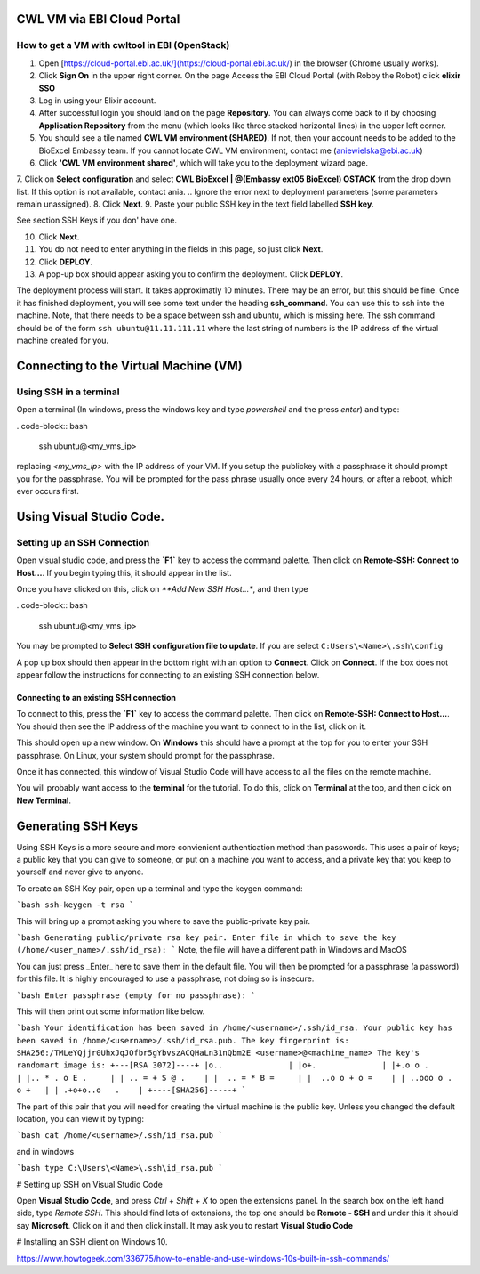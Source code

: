 =============================
CWL VM via EBI Cloud Portal
=============================

How to get a VM with cwltool in EBI (OpenStack)
===============================================

1. Open [https://cloud-portal.ebi.ac.uk/](https://cloud-portal.ebi.ac.uk/) in the browser (Chrome usually works).
2. Click **Sign On** in the upper right corner. On the page Access the EBI Cloud Portal (with Robby the Robot) click **elixir SSO**
3. Log in using your Elixir account.
4. After successful login you should land on the page **Repository**. You can always come back to it by choosing **Application Repository** from the menu (which looks like three stacked horizontal lines) in the upper left corner.
5. You should see a tile named **CWL VM environment (SHARED)**. If not, then your account needs to be added to the BioExcel Embassy team. If you cannot locate CWL VM environment, contact me (aniewielska@ebi.ac.uk)
6. Click **'CWL VM environment shared'**, which will take you to the deployment wizard page.

7. Click on **Select configuration** and select **CWL BioExcel | @(Embassy ext05 BioExcel) OSTACK** from the drop down list.  If this option is not available, contact ania.
.. Ignore the error next to deployment parameters (some parameters remain unassigned).
8. Click **Next**.
9. Paste your public SSH key in the text field labelled **SSH key**.

See section SSH Keys if you don' have one.

10. Click **Next**.
11. You do not need to enter anything in the fields in this page, so just click **Next**.
12. Click **DEPLOY**.
13. A pop-up box should appear asking you to confirm the deployment.  Click **DEPLOY**.

The deployment process will start. It takes approximatly 10 minutes. There may be an error, but this should be fine. Once it has finished deployment, you will see some text under the heading **ssh_command**.  You can use this to ssh into the machine. Note, that there needs to be a space between ssh and ubuntu, which is missing here.  The ssh command should be of the form ``ssh ubuntu@11.11.111.11`` where the last string of numbers is the IP address of the virtual machine created for you.

======================================
Connecting to the Virtual Machine (VM)
======================================


Using SSH in a terminal
=======================

Open a terminal (In windows, press the windows key and type `powershell` and the press `enter`) and type:

. code-block:: bash
		
  ssh ubuntu@<my_vms_ip>


replacing `<my_vms_ip>` with the IP address of your VM.  If you setup the publickey with a passphrase it should prompt you for the passphrase.  You will be prompted for the pass phrase usually once every 24 hours, or after a reboot, which ever occurs first.

=========================
Using Visual Studio Code.
=========================

Setting up an SSH Connection
============================

Open visual studio code, and press the **`F1`** key to access the command palette.  Then click on **Remote-SSH: Connect to Host...**.  If you begin typing this, it should appear in the list.

Once you have clicked on this, click on `**Add New SSH Host...*`, and then type

. code-block:: bash

  ssh ubuntu@<my_vms_ip>


You may be prompted to **Select SSH configuration file to update**.  If you are select ``C:Users\<Name>\.ssh\config``

A pop up box should then appear in the bottom right with an option to **Connect**.  Click on **Connect**.  If the box does not appear follow the instructions for connecting to an existing SSH connection below.

Connecting to an existing SSH connection
----------------------------------------

To connect to this, press the **`F1`** key to access the command palette.  Then click on **Remo\
te-SSH: Connect to Host...**.  You should then see the IP address of the machine you want to connect to in the list, click on it.

This should open up a new window.  On **Windows** this should have a prompt at the top for you to enter your SSH passphrase. On Linux, your system should prompt for the passphrase.

Once it has connected, this window of Visual Studio Code will have access to all the files on the remote machine.

You will probably want access to the **terminal** for the tutorial.  To do this, click on **Terminal** at the top, and then click on **New Terminal**.

===================
Generating SSH Keys
===================

Using SSH Keys is a more secure and more convienient authentication method than passwords.  This uses a pair of keys; a public key that you can give to someone, or put on a machine you want to access, and a private key that you keep to yourself and never give to anyone.

To create an SSH Key pair, open up a terminal and type the keygen command:

```bash
ssh-keygen -t rsa
```

This will bring up a prompt asking you where to save the public-private key pair.

```bash
Generating public/private rsa key pair.
Enter file in which to save the key (/home/<user_name>/.ssh/id_rsa): 
```
Note, the file will have a different path in Windows and MacOS

You can just press _Enter_ here to save them in the default file.  You will then be prompted for a passphrase (a password) for this file.  It is highly encouraged to use a passphrase, not doing so is insecure.

```bash
Enter passphrase (empty for no passphrase): 
```

This will then print out some information like below.

```bash
Your identification has been saved in /home/<username>/.ssh/id_rsa.
Your public key has been saved in /home/<username>/.ssh/id_rsa.pub.
The key fingerprint is:
SHA256:/TMLeYQjjr0UhxJqJOfbr5gYbvszACQHaLn31nQbm2E <username>@<machine_name>
The key's randomart image is:
+---[RSA 3072]----+
|o..              |
|o+.              |
|+.o o .          |
|.. * . o E .     |
| .. = + S @ .    |
|  .. = * B =     |
|  ..o o + o =    |
| ..ooo o . o +   |
| .+o+o..o   .    |
+----[SHA256]-----+
```

The part of this pair that you will need for creating the virtual machine is the public key. Unless you changed the default location, you can view it by typing:

```bash
cat /home/<username>/.ssh/id_rsa.pub
```

and in windows

```bash
type C:\Users\<Name>\.ssh\id_rsa.pub
```

# Setting up SSH on Visual Studio Code

Open **Visual Studio Code**, and press `Ctrl` + `Shift` + `X` to open the extensions panel.  In the search box on the left hand side, type `Remote SSH`.  This should find lots of extensions, the top one should be **Remote - SSH** and under this it should say **Microsoft**.  Click on it and then click install. It may ask you to restart **Visual Studio Code**


# Installing an SSH client on Windows 10.

https://www.howtogeek.com/336775/how-to-enable-and-use-windows-10s-built-in-ssh-commands/
